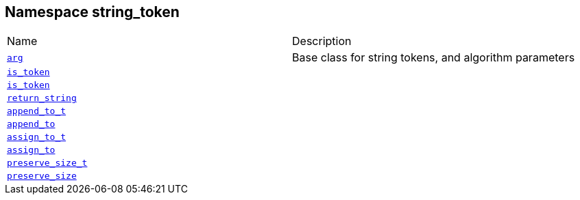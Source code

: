 :relfileprefix: ../../
[#30E996257B52CE02D34ABE1715EAACE162866988]
== Namespace string_token

[,cols=2]
|===
|Name |Description
|xref:reference/boost/urls/string_token/arg.adoc[`pass:v[arg]`] |pass:v,q[Base class for string tokens, and algorithm parameters]

|xref:reference/boost/urls/string_token/is_token-0a.adoc[`pass:v[is_token]`] |
|xref:reference/boost/urls/string_token/is_token-0b.adoc[`pass:v[is_token]`] |
|xref:reference/boost/urls/string_token/return_string.adoc[`pass:v[return_string]`] |
|xref:reference/boost/urls/string_token/append_to_t.adoc[`pass:v[append_to_t]`] |
|xref:reference/boost/urls/string_token/append_to.adoc[`pass:v[append_to]`] |
|xref:reference/boost/urls/string_token/assign_to_t.adoc[`pass:v[assign_to_t]`] |
|xref:reference/boost/urls/string_token/assign_to.adoc[`pass:v[assign_to]`] |
|xref:reference/boost/urls/string_token/preserve_size_t.adoc[`pass:v[preserve_size_t]`] |
|xref:reference/boost/urls/string_token/preserve_size.adoc[`pass:v[preserve_size]`] |
|===
